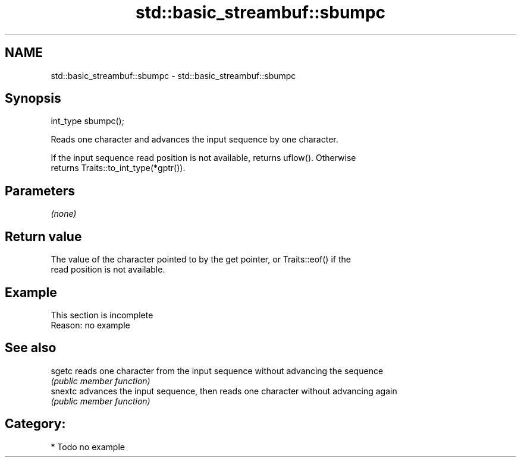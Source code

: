 .TH std::basic_streambuf::sbumpc 3 "2021.11.17" "http://cppreference.com" "C++ Standard Libary"
.SH NAME
std::basic_streambuf::sbumpc \- std::basic_streambuf::sbumpc

.SH Synopsis
   int_type sbumpc();

   Reads one character and advances the input sequence by one character.

   If the input sequence read position is not available, returns uflow(). Otherwise
   returns Traits::to_int_type(*gptr()).

.SH Parameters

   \fI(none)\fP

.SH Return value

   The value of the character pointed to by the get pointer, or Traits::eof() if the
   read position is not available.

.SH Example

    This section is incomplete
    Reason: no example

.SH See also

   sgetc  reads one character from the input sequence without advancing the sequence
          \fI(public member function)\fP
   snextc advances the input sequence, then reads one character without advancing again
          \fI(public member function)\fP

.SH Category:

     * Todo no example
